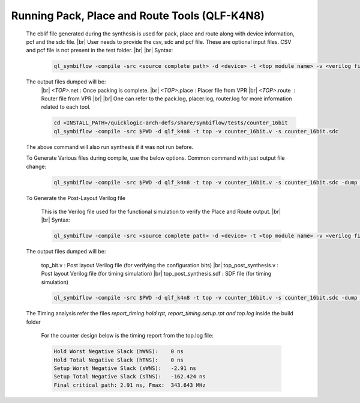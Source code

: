 


.. index::
   single: Running Pack, Place and Route Tools (qlf_k4n8)

Running Pack, Place and Route Tools (QLF-K4N8)
==============================================
    

   The eblif file generated during the synthesis is used for pack, place and route along with device information, pcf and the sdc file.
   |br| User needs to provide the csv, sdc and pcf file. These are optional input files. CSV and pcf file is not present in the test folder.
   |br|
   |br| Syntax:

    .. code-block:: none

        ql_symbiflow -compile -src <source complete path> -d <device> -t <top module name> -v <verilog files> -p <pcf file> -P <Package CSV file> -s <SDC file>


   The output files dumped will be:
    |br| *<TOP>*.net : Once packing is complete.
    |br| *<TOP>*.place : Placer file from VPR
    |br| *<TOP>*.route |U160l|  : Router file from VPR
    |br| 
    |br| One can refer to the pack.log, placer.log, router.log for more information related to each tool.

    
    .. code-block:: shell

        cd <INSTALL_PATH>/quicklogic-arch-defs/share/symbiflow/tests/counter_16bit
        ql_symbiflow -compile -src $PWD -d qlf_k4n8 -t top -v counter_16bit.v -s counter_16bit.sdc

   The above command will also run synthesis if it was not run before.

   To Generate Various files during compile, use the below options.
   Common command with just output file change:

    .. code-block:: shell

        ql_symbiflow -compile -src $PWD -d qlf_k4n8 -t top -v counter_16bit.v -s counter_16bit.sdc -dump post_verilog/header


   To Generate the Post-Layout Verilog file


    This is the Verilog file used for the functional simulation to verify the Place and Route output.
    |br| 
    |br| Syntax:

    .. code-block:: shell

        ql_symbiflow -compile -src <source complete path> -d <device> -t <top module name> -v <verilog files> -p <pcf file> -P <Package CSV file> -s <SDC file> -dump post_verilog


   The output files dumped will be:

    top_bit.v : Post layout Verilog file (for verifying the configuration bits)
    |br| top_post_synthesis.v : Post layout Verilog file (for timing simulation)
    |br| top_post_synthesis.sdf : SDF file (for timing simulation)

    
    .. code-block:: shell

        ql_symbiflow -compile -src $PWD -d qlf_k4n8 -t top -v counter_16bit.v -s counter_16bit.sdc -dump post_verilog


   The Timing analysis refer the files *report_timing.hold.rpt, report_timing.setup.rpt and top.log*  inside the build folder

    For the counter design below is the timing report from the top.log file:
    
    .. code-block:: none
    
        Hold Worst Negative Slack (hWNS):    0 ns
        Hold Total Negative Slack (hTNS):    0 ns
        Setup Worst Negative Slack (sWNS):   -2.91 ns
        Setup Total Negative Slack (sTNS):   -162.424 ns
        Final critical path: 2.91 ns, Fmax:  343.643 MHz

.. |BR| raw:: html

   <BR/>


.. |U160l| unicode:: U+000A0
   :ltrim:
